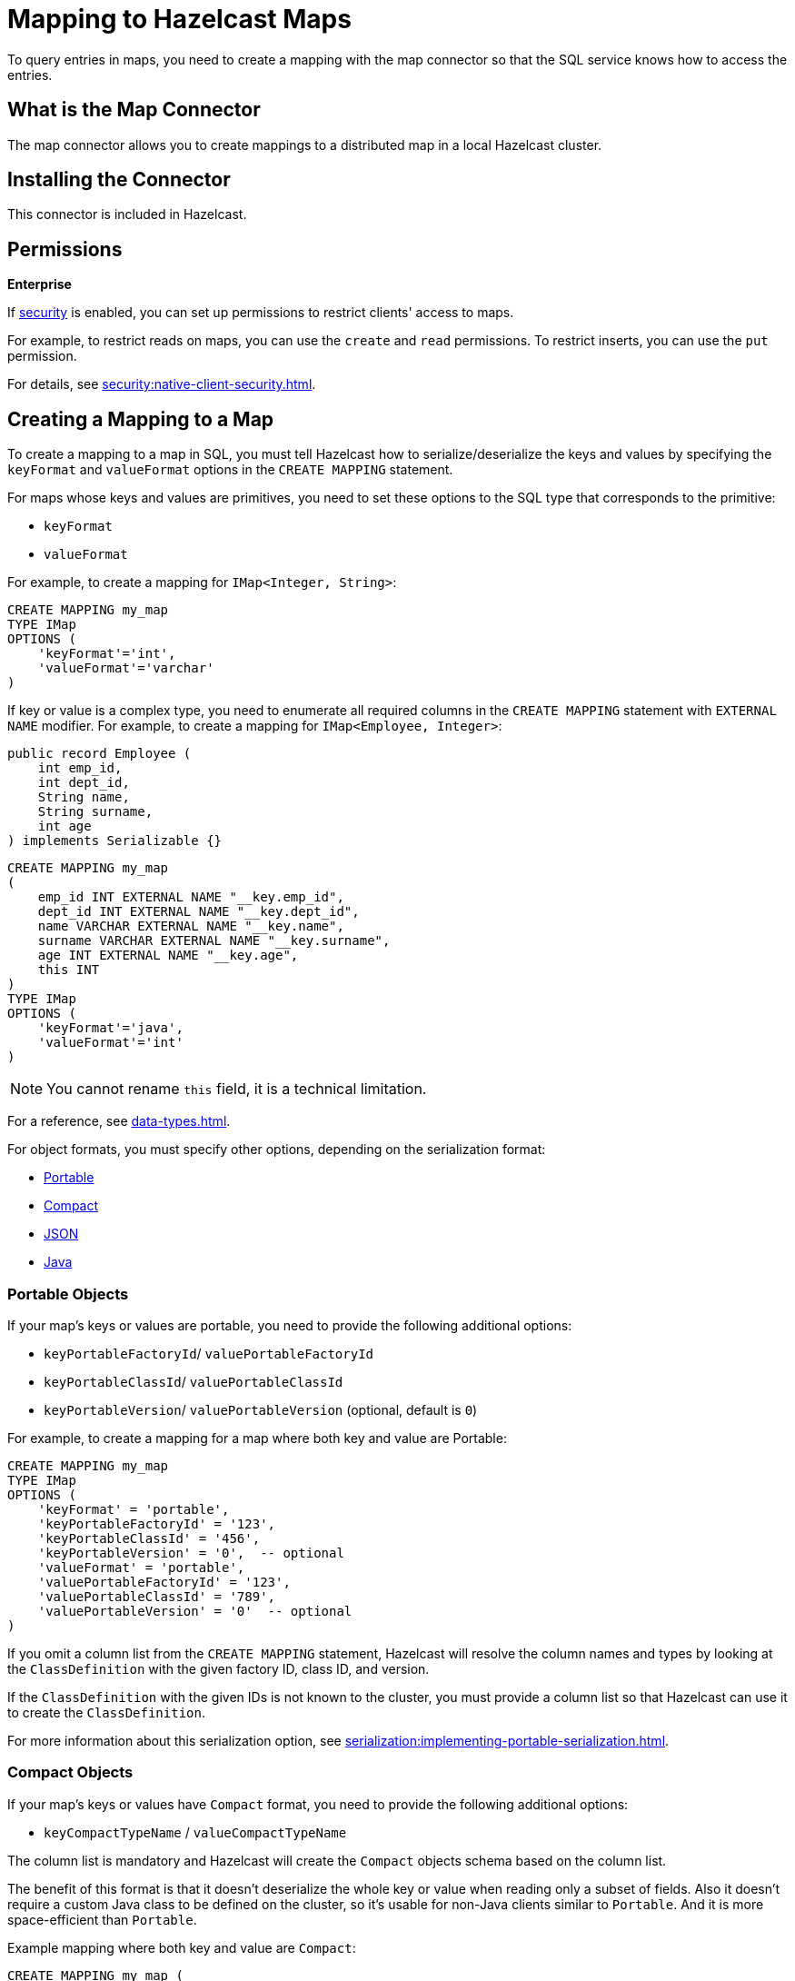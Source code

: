 = Mapping to Hazelcast Maps
:description: To query entries in maps, you need to create a mapping with the map connector so that the SQL service knows how to access the entries.
:page-aliases: sql:imap-connector.adoc

{description}

== What is the Map Connector

The map connector allows you to create mappings to a distributed map in a local Hazelcast cluster. 

== Installing the Connector

This connector is included in Hazelcast.

== Permissions
[.enterprise]*Enterprise*

If xref:security:enabling-jaas.adoc[security] is enabled, you can set up permissions to restrict clients' access to maps.

For example, to restrict reads on maps, you can use the `create` and `read` permissions. To restrict inserts, you can use the `put` permission.

For details, see xref:security:native-client-security.adoc[].

== Creating a Mapping to a Map

To create a mapping to a map in SQL, you must tell Hazelcast how to serialize/deserialize the keys and values by specifying the `keyFormat` and `valueFormat` options in the `CREATE MAPPING` statement.

For maps whose keys and values are primitives, you need to set these options to the SQL type that corresponds to the primitive:

- `keyFormat`
- `valueFormat` 

For example, to create a mapping for `IMap<Integer, String>`:

```sql
CREATE MAPPING my_map
TYPE IMap
OPTIONS (
    'keyFormat'='int',
    'valueFormat'='varchar'
)
```

If key or value is a complex type, you need to enumerate all required columns in the
`CREATE MAPPING` statement with `EXTERNAL NAME` modifier. For example, to create a mapping
for `IMap<Employee, Integer>`:

```java
public record Employee (
    int emp_id,
    int dept_id,
    String name,
    String surname,
    int age
) implements Serializable {}
```

```sql
CREATE MAPPING my_map
(
    emp_id INT EXTERNAL NAME "__key.emp_id",
    dept_id INT EXTERNAL NAME "__key.dept_id",
    name VARCHAR EXTERNAL NAME "__key.name",
    surname VARCHAR EXTERNAL NAME "__key.surname",
    age INT EXTERNAL NAME "__key.age",
    this INT
)
TYPE IMap
OPTIONS (
    'keyFormat'='java',
    'valueFormat'='int'
)
```

NOTE: You cannot rename `this` field, it is a technical limitation.

For a reference, see xref:data-types.adoc[].

For object formats, you must specify other options, depending on the serialization format:

* <<portable-objects, Portable>>
* <<compact-objects, Compact>>
* <<json-objects, JSON>>
* <<java-objects, Java>>

=== Portable Objects

If your map's keys or values are portable, you need to provide the following additional options:

* `keyPortableFactoryId`/ `valuePortableFactoryId`
* `keyPortableClassId`/ `valuePortableClassId`
* `keyPortableVersion`/ `valuePortableVersion` (optional, default is `0`)

For example, to create a mapping for a map where both key and value are Portable:

```sql
CREATE MAPPING my_map
TYPE IMap
OPTIONS (
    'keyFormat' = 'portable',
    'keyPortableFactoryId' = '123',
    'keyPortableClassId' = '456',
    'keyPortableVersion' = '0',  -- optional
    'valueFormat' = 'portable',
    'valuePortableFactoryId' = '123',
    'valuePortableClassId' = '789',
    'valuePortableVersion' = '0'  -- optional
)
```

If you omit a column list from the `CREATE MAPPING` statement, Hazelcast will
resolve the column names and types by looking at the `ClassDefinition` with the given factory ID, class ID, and version.

If the `ClassDefinition` with the given IDs is not known to the cluster,
you must provide a column list so that Hazelcast can use it to create the `ClassDefinition`.

For more information about this serialization option, see xref:serialization:implementing-portable-serialization.adoc[].

=== Compact Objects

If your map's keys or values have `Compact` format, you need to provide the following additional options:

* `keyCompactTypeName` / `valueCompactTypeName`

The column list is mandatory and Hazelcast will create the `Compact` objects 
schema based on the column list.

The benefit of this format is that it doesn't deserialize the whole key
or value when reading only a subset of fields. Also it doesn't require a
custom Java class to be defined on the cluster, so it's usable for
non-Java clients similar to `Portable`. And it is more space-efficient than 
`Portable`.

Example mapping where both key and value are `Compact`:

```sql
CREATE MAPPING my_map ( 
	id INT EXTERNAL NAME "__key.id",
	name VARCHAR,
	surname VARCHAR,
	age INT)
TYPE IMap
OPTIONS (
    'keyFormat' = 'compact',
    'keyCompactTypeName' = 'personId',
    'valueFormat' = 'compact',
    'valueCompactTypeName' = 'person'
)
```

For more information about this serialization option, see xref:serialization:compact-serialization.adoc[].

=== JSON Objects

If values are in the JSON format, configure the `valueFormat` field as xref:working-with-json.adoc[`json` or `json-flat`].

.JSON
```sql
CREATE MAPPING my_map
TYPE IMap
OPTIONS (
    'keyFormat' = 'bigint',
    'valueFormat' = 'json');
```

.JSON-FLAT
```sql
CREATE MAPPING my_map(
    __key BIGINT,
    ticker VARCHAR,
    amount INT)
TYPE IMap
OPTIONS (
    'keyFormat' = 'bigint',
    'valueFormat' = 'json-flat');
```

=== Java Objects

For maps whose keys or values are serialized with Java serialization, `DataSerializable` or `IdentifiedDataSerializable`, you need to provide the name of the Java class into which you want to serialize data, using the following additional options:

- `keyJavaClass` / `valueJavaClass`

For example:

```sql
CREATE MAPPING my_map
TYPE IMap
OPTIONS (
    'keyFormat' = 'java',
    'keyJavaClass' = 'java.lang.Long',
    'valueFormat' = 'java',
    'valueJavaClass' = 'com.example.Person')
```

If the Java class corresponds to one of the basic data types (numbers,
dates, strings), that type will be used for the key or value
and mapped as a column named `__key` for keys and `this` for values. In
the example above, the key will be mapped with the `BIGINT` type. In
fact, the above `keyFormat` and `keyJavaClass` duo is equivalent to
`'keyFormat'='bigint'`.

If the Java class is not one of the basic types:

- Hazelcast will analyze the class using reflection and use its properties as column names.
+
Hazelcast recognizes public fields and JavaBean-style getters. If some property has a non-primitive type, it will be mapped under the `OBJECT` type.
- The class must be available to the cluster.
+
You can either add the class to the
members' classpaths by creating a JAR file and adding it to the `lib`
directory, or you can use user code deployment. User code deployment
must be enabled on the members, see xref:clusters:deploying-code-from-clients.adoc[] for details.